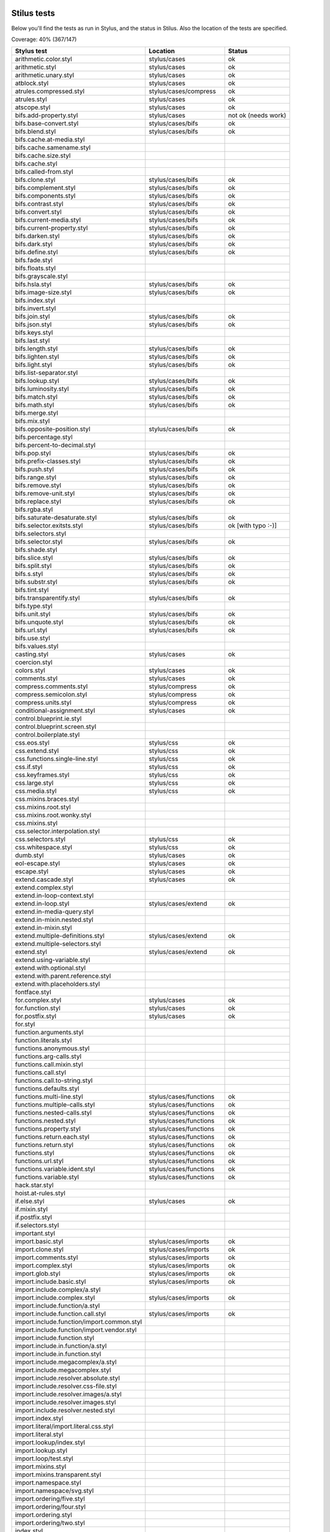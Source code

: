 
Stilus tests
============

Below you'll find the tests as run in Stylus, and the status in Stilus.
Also the location of the tests are specified.

Coverage: 40% (367/147)

============================================= ============================== =====================
Stylus test                                   Location                       Status
============================================= ============================== =====================
arithmetic.color.styl                         stylus/cases                   ok
arithmetic.styl                               stylus/cases                   ok
arithmetic.unary.styl                         stylus/cases                   ok
atblock.styl                                  stylus/cases                   ok
atrules.compressed.styl                       stylus/cases/compress          ok
atrules.styl                                  stylus/cases                   ok
atscope.styl                                  stylus/cases                   ok
bifs.add-property.styl                        stylus/cases                   not ok (needs work)
bifs.base-convert.styl                        stylus/cases/bifs              ok
bifs.blend.styl                               stylus/cases/bifs              ok
bifs.cache.at-media.styl
bifs.cache.samename.styl
bifs.cache.size.styl
bifs.cache.styl
bifs.called-from.styl
bifs.clone.styl                               stylus/cases/bifs              ok
bifs.complement.styl                          stylus/cases/bifs              ok
bifs.components.styl                          stylus/cases/bifs              ok
bifs.contrast.styl                            stylus/cases/bifs              ok
bifs.convert.styl                             stylus/cases/bifs              ok
bifs.current-media.styl                       stylus/cases/bifs              ok
bifs.current-property.styl                    stylus/cases/bifs              ok
bifs.darken.styl                              stylus/cases/bifs              ok
bifs.dark.styl                                stylus/cases/bifs              ok
bifs.define.styl                              stylus/cases/bifs              ok
bifs.fade.styl
bifs.floats.styl
bifs.grayscale.styl
bifs.hsla.styl                                stylus/cases/bifs              ok
bifs.image-size.styl                          stylus/cases/bifs              ok
bifs.index.styl
bifs.invert.styl
bifs.join.styl                                stylus/cases/bifs              ok
bifs.json.styl                                stylus/cases/bifs              ok
bifs.keys.styl
bifs.last.styl
bifs.length.styl                              stylus/cases/bifs              ok
bifs.lighten.styl                             stylus/cases/bifs              ok
bifs.light.styl                               stylus/cases/bifs              ok
bifs.list-separator.styl
bifs.lookup.styl                              stylus/cases/bifs              ok
bifs.luminosity.styl                          stylus/cases/bifs              ok
bifs.match.styl                               stylus/cases/bifs              ok
bifs.math.styl                                stylus/cases/bifs              ok
bifs.merge.styl
bifs.mix.styl
bifs.opposite-position.styl                   stylus/cases/bifs              ok
bifs.percentage.styl
bifs.percent-to-decimal.styl
bifs.pop.styl                                 stylus/cases/bifs              ok
bifs.prefix-classes.styl                      stylus/cases/bifs              ok
bifs.push.styl                                stylus/cases/bifs              ok
bifs.range.styl                               stylus/cases/bifs              ok
bifs.remove.styl                              stylus/cases/bifs              ok
bifs.remove-unit.styl                         stylus/cases/bifs              ok
bifs.replace.styl                             stylus/cases/bifs              ok
bifs.rgba.styl
bifs.saturate-desaturate.styl                 stylus/cases/bifs              ok
bifs.selector.exitsts.styl                    stylus/cases/bifs              ok [with typo :-)]
bifs.selectors.styl
bifs.selector.styl                            stylus/cases/bifs              ok
bifs.shade.styl
bifs.slice.styl                               stylus/cases/bifs              ok
bifs.split.styl                               stylus/cases/bifs              ok
bifs.s.styl                                   stylus/cases/bifs              ok
bifs.substr.styl                              stylus/cases/bifs              ok
bifs.tint.styl
bifs.transparentify.styl                      stylus/cases/bifs              ok
bifs.type.styl
bifs.unit.styl                                stylus/cases/bifs              ok
bifs.unquote.styl                             stylus/cases/bifs              ok
bifs.url.styl                                 stylus/cases/bifs              ok
bifs.use.styl
bifs.values.styl
casting.styl                                  stylus/cases                   ok
coercion.styl
colors.styl                                   stylus/cases                   ok
comments.styl                                 stylus/cases                   ok
compress.comments.styl                        stylus/compress                ok
compress.semicolon.styl                       stylus/compress                ok
compress.units.styl                           stylus/compress                ok
conditional-assignment.styl                   stylus/cases                   ok
control.blueprint.ie.styl
control.blueprint.screen.styl
control.boilerplate.styl
css.eos.styl                                  stylus/css                     ok
css.extend.styl                               stylus/css                     ok
css.functions.single-line.styl                stylus/css                     ok
css.if.styl                                   stylus/css                     ok
css.keyframes.styl                            stylus/css                     ok
css.large.styl                                stylus/css                     ok
css.media.styl                                stylus/css                     ok
css.mixins.braces.styl
css.mixins.root.styl
css.mixins.root.wonky.styl
css.mixins.styl
css.selector.interpolation.styl
css.selectors.styl                            stylus/css                     ok
css.whitespace.styl                           stylus/css                     ok
dumb.styl                                     stylus/cases                   ok
eol-escape.styl                               stylus/cases                   ok
escape.styl                                   stylus/cases                   ok
extend.cascade.styl                           stylus/cases                   ok
extend.complex.styl
extend.in-loop-context.styl
extend.in-loop.styl                           stylus/cases/extend            ok
extend.in-media-query.styl
extend.in-mixin.nested.styl
extend.in-mixin.styl
extend.multiple-definitions.styl              stylus/cases/extend            ok
extend.multiple-selectors.styl
extend.styl                                   stylus/cases/extend            ok
extend.using-variable.styl
extend.with.optional.styl
extend.with.parent.reference.styl
extend.with.placeholders.styl
fontface.styl
for.complex.styl                              stylus/cases                   ok
for.function.styl                             stylus/cases                   ok
for.postfix.styl                              stylus/cases                   ok
for.styl
function.arguments.styl
function.literals.styl
functions.anonymous.styl
functions.arg-calls.styl
functions.call.mixin.styl
functions.call.styl
functions.call.to-string.styl
functions.defaults.styl
functions.multi-line.styl                     stylus/cases/functions         ok
functions.multiple-calls.styl                 stylus/cases/functions         ok
functions.nested-calls.styl                   stylus/cases/functions         ok
functions.nested.styl                         stylus/cases/functions         ok
functions.property.styl                       stylus/cases/functions         ok
functions.return.each.styl                    stylus/cases/functions         ok
functions.return.styl                         stylus/cases/functions         ok
functions.styl                                stylus/cases/functions         ok
functions.url.styl                            stylus/cases/functions         ok
functions.variable.ident.styl                 stylus/cases/functions         ok
functions.variable.styl                       stylus/cases/functions         ok
hack.star.styl
hoist.at-rules.styl
if.else.styl                                  stylus/cases                   ok
if.mixin.styl
if.postfix.styl
if.selectors.styl
important.styl
import.basic.styl                             stylus/cases/imports           ok
import.clone.styl                             stylus/cases/imports           ok
import.comments.styl                          stylus/cases/imports           ok
import.complex.styl                           stylus/cases/imports           ok
import.glob.styl                              stylus/cases/imports           ok
import.include.basic.styl                     stylus/cases/imports           ok
import.include.complex/a.styl
import.include.complex.styl                   stylus/cases/imports           ok
import.include.function/a.styl
import.include.function.call.styl             stylus/cases/imports           ok
import.include.function/import.common.styl
import.include.function/import.vendor.styl
import.include.function.styl
import.include.in.function/a.styl
import.include.in.function.styl
import.include.megacomplex/a.styl
import.include.megacomplex.styl
import.include.resolver.absolute.styl
import.include.resolver.css-file.styl
import.include.resolver.images/a.styl
import.include.resolver.images.styl
import.include.resolver.nested.styl
import.index.styl
import.literal/import.literal.css.styl
import.literal.styl
import.lookup/index.styl
import.lookup.styl
import.loop/test.styl
import.mixins.styl
import.mixins.transparent.styl
import.namespace.styl
import.namespace/svg.styl
import.ordering/five.styl
import.ordering/four.styl
import.ordering.styl
import.ordering/two.styl
index.styl
interpolation.properties.styl
introspection.styl
jquery.styl                                   stylus/cases                   ok
keyframes.fabrication.defaults.styl
keyframes.fabrication.styl
keyframes.newlines.styl
keyframes.styl
kwargs.styl
list.styl
literal.color.styl
literal.styl
media.bubble.styl
media.complex.styl
media.styl
mixin.conditional.styl
mixin.order.conditional.styl
mixin.order.nested.styl
mixin.order.styl
mixin.pass-keyword-args.styl
mixins/bar.styl
mixins/box.styl
mixins.complex.fix-to.styl
mixins.complex.styl
mixins.conditional.styl
mixins.nested.selectors.styl
mixins.nested.styl
mixins.order.2.styl
mixins.reset.styl
mixins.return.styl
mixins.root.styl
moz-document-import.styl
moz-document.styl                             stylus/cases                   ok
multiline.styl
object.complex.styl
object.mixin.styl
object-prototype-props.styl
object.styl
operator.range.styl
operators.assignment.function.styl
operators.assignment.mixin.styl
operators.assignment.root.styl
operators.complex.styl
operators.equality.styl
operators.in.styl
operators.mixins.styl
operators.precedence.styl
operators.styl
operators.subscript.assign.styl
operators.subscript.range.styl
operators.subscript.styl
operators.unary.styl
page.styl                                     stylus/cases                   ok
parent.complex.styl
parent.styl
parse.styl                                    stylus/cases                   ok
prefix.css.selector.interpolation.styl        stylus/cases/prefix            ok
prefix.extend.complex.styl                    stylus/cases/prefix            ok
prefix.extend.styl                            stylus/cases/prefix            ok
prefix.extend.with.placeholders.styl          stylus/cases/prefix            ok
prefix.grid.styl
properties.colons.styl                        stylus/cases/properties        ok
properties.one-line.styl                      stylus/cases/properties        ok
properties.styl                               stylus/cases/properties        ok
property-access.bubble.styl                   stylus/cases/properties        ok
property-access.siblings.styl                 stylus/cases/properties        ok
property-access.styl                          stylus/cases/properties        ok
queries.styl                                  stylus/cases                   ok
regression.107.lookup-failure.styl            stylus/cases/regressions       ok
regression.1112.styl
regression.1171.styl
regression.1173.styl
regression.1182.styl
regression.1205.styl
regression.1206.styl
regression.1214.styl
regression.1277.styl
regression.127.styl                           stylus/cases/regressions       ok
regression.130.styl                           stylus/cases/regressions       ok
regression.131.styl                           stylus/cases/regressions       ok
regression.137.styl                           stylus/cases/regressions       ok
regression.139.styl                           stylus/cases/regressions       ok
regression.142.styl                           stylus/cases/regressions       ok
regression.146.styl                           stylus/cases/regressions       ok
regression.153.styl                           stylus/cases/regressions       ok
regression.154.styl                           stylus/cases/regressions       ok
regression.156.styl
regression.1571.styl
regression.1572.styl
regression.1584.styl
regression.1623.styl
regression.1727.styl
regression.1741.styl
regression.1882.styl
regression.1995.styl
regression.1997.styl
regression.1998.styl
regression.212.styl
regression.216.styl
regression.220.styl
regression.229.styl
regression.233.styl
regression.235.styl
regression.243.styl
regression.244.styl
regression.247.styl
regression.248.compressed.styl
regression.252.styl
regression.260.styl
regression.267.styl
regression.270.styl
regression.272.styl
regression.274.styl
regression.292.styl
regression.360.styl
regression.368.styl
regression.379.styl
regression.380.styl
regression.388.styl
regression.415.styl
regression.420.styl
regression.432.styl
regression.440.styl
regression.449.styl
regression.458.styl
regression.460.styl
regression.469.styl
regression.472.styl
regression.475.styl
regression.480.styl
regression.484.styl
regression.498.styl
regression.499.styl
regression.503.styl
regression.504.styl
regression.524.styl
regression.535.styl
regression.536.styl
regression.566.styl
regression.619.styl
regression.747.styl
regression.748.styl
regression.790-2.styl
regression.790.styl
regression.808.styl
regression.810.styl
regression.814.styl
regression.819.styl
regression.834.styl
regression.839.styl
regression.865.styl
regression.911.styl
require.basic.styl                            stylus/cases                   ok
require.complex.styl                          stylus/cases                   ok
require.glob.styl                             stylus/cases                   ok
require.include.styl                          stylus/cases                   ok
require.index.styl                            stylus/cases                   ok
require.literal.styl
reset.styl                                    stylus/cases                   ok
rule.charset.styl                             stylus/cases                   ok
rulset.newline.styl
rulset.styl                                   stylus/cases                   ok
scope.complex.styl                            stylus/cases                   ok
scope.nested.styl                             stylus/cases                   ok
scope.styl                                    stylus/cases                   ok
selector.interpolation.styl
selector.reference.styl                       stylus/cases/selectors         ok
selectors.complex.styl                        stylus/cases/selectors         ok
selectors.nested.comma.styl                   stylus/cases/selectors         ok
selectors.nested.styl                         stylus/cases/selectors         ok
selectors.pseudo.elements.styl                stylus/cases/selectors         ok
selectors.pseudo.styl                         stylus/cases/selectors         ok
selectors.styl                                stylus/cases                   ok
self-assignment.styl                          stylus/cases                   ok
supports.styl                                 stylus/cases                   ok
unicode-range.styl                            stylus/cases                   ok
units.styl                                    stylus/cases                   ok
utf8.bom.styl                                 stylus/cases                   ok
vargs.call.styl                               stylus/cases                   ok
vargs.styl                                    stylus/cases                   ok
variables.styl                                stylus/cases                   ok
variable.styl                                 stylus/cases                   ok
whitespace.oes.styl                           stylus/cases                   ok
============================================= ============================== =====================



Directories
===========

(This section needs some work)

Directories used by import, extend:

import.basic.styl -> import.basic
---------------------------------

import.basic/a.styl
import.basic/b.styl
import.basic/clone2.styl
import.basic/clone.styl
import.basic/c.styl

import.comments.styl -> import.comments
---------------------------------------

comments.styl

import.complex.styl -> import.complex
-------------------------------------

import.complex/nested/b.styl
import.complex/a.styl
import.complex/c.styl
import.complex/d.styl

import.glob.styl -> import.glob
-------------------------------

import.glob/a.styl
import.glob/c.styl
